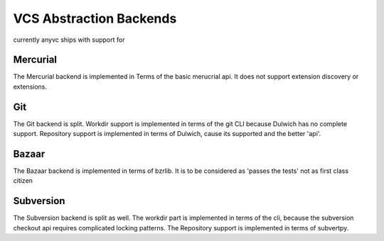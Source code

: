 VCS Abstraction Backends
=========================


currently anyvc ships with support for


.. tableofcontents::


Mercurial
---------

The Mercurial backend is implemented in Terms of the basic merucrial api.
It does not support extension discovery or extensions.


Git
----

The Git backend is split.
Workdir support is implemented in terms of the git CLI because Dulwich has no complete support.
Repository support is implemented in terms of Dulwich, cause its supported and the better 'api'.


Bazaar
-------

The Bazaar backend is implemented in terms of bzrlib.
It is to be considered as 'passes the tests' not as first class citizen


Subversion
-----------

The Subversion backend is split as well.
The workdir part is implemented in terms of the cli,
because the subversion checkout api requires complicated locking patterns.
The Repository support is implemented in terms of subvertpy.
